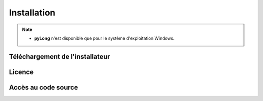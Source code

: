 Installation
************

.. image:: ./icones/installation.png
   :align: center
   :scale: 75%

.. note::
   - **pyLong** n'est disponible que pour le système d'exploitation Windows.

Téléchargement de l'installateur
================================



Licence
=======

Accès au code source
====================
